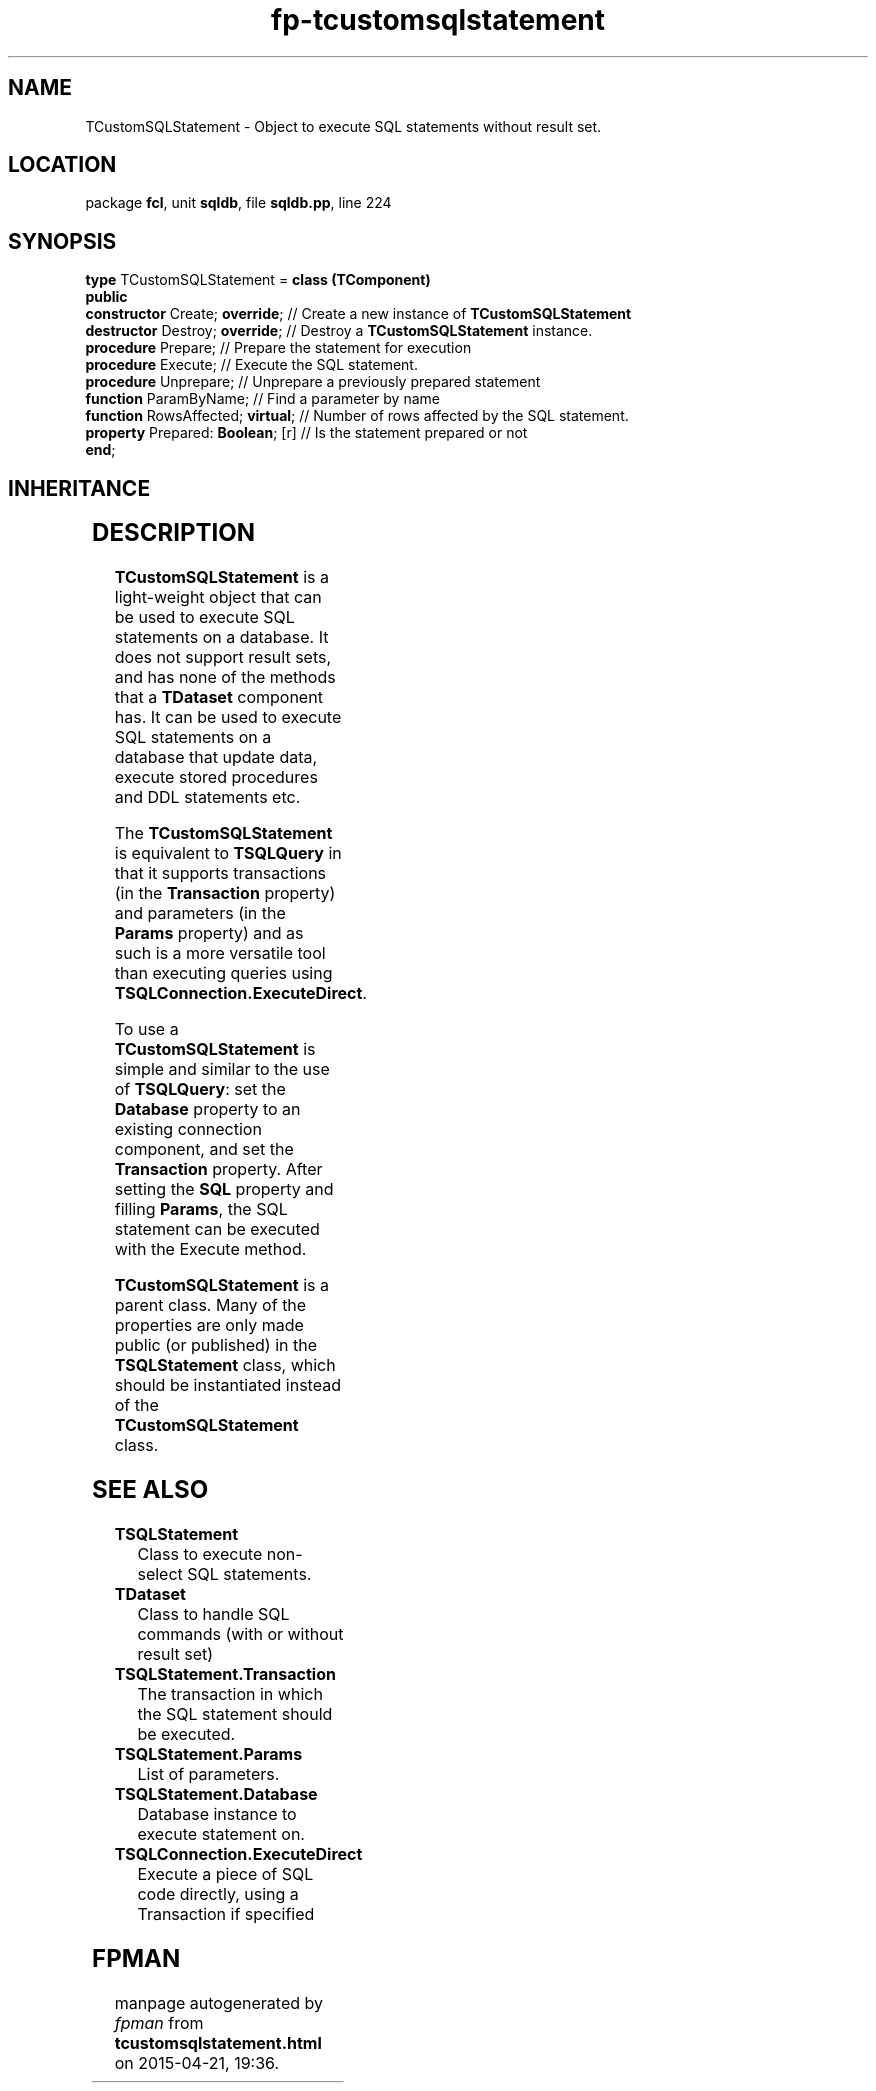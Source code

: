 .\" file autogenerated by fpman
.TH "fp-tcustomsqlstatement" 3 "2014-03-14" "fpman" "Free Pascal Programmer's Manual"
.SH NAME
TCustomSQLStatement - Object to execute SQL statements without result set.
.SH LOCATION
package \fBfcl\fR, unit \fBsqldb\fR, file \fBsqldb.pp\fR, line 224
.SH SYNOPSIS
\fBtype\fR TCustomSQLStatement = \fBclass (TComponent)\fR
.br
\fBpublic\fR
  \fBconstructor\fR Create; \fBoverride\fR;   // Create a new instance of \fBTCustomSQLStatement\fR 
  \fBdestructor\fR Destroy; \fBoverride\fR;   // Destroy a \fBTCustomSQLStatement\fR instance.
  \fBprocedure\fR Prepare;              // Prepare the statement for execution
  \fBprocedure\fR Execute;              // Execute the SQL statement.
  \fBprocedure\fR Unprepare;            // Unprepare a previously prepared statement
  \fBfunction\fR ParamByName;           // Find a parameter by name
  \fBfunction\fR RowsAffected; \fBvirtual\fR; // Number of rows affected by the SQL statement.
  \fBproperty\fR Prepared: \fBBoolean\fR; [r] // Is the statement prepared or not
.br
\fBend\fR;
.SH INHERITANCE
.TS
l l
l l
l l
l l.
\fBTCustomSQLStatement\fR	Object to execute SQL statements without result set.
\fBTComponent\fR, \fBIUnknown\fR, \fBIInterfaceComponentReference\fR	
\fBTPersistent\fR, \fBIFPObserved\fR	
\fBTObject\fR	
.TE
.SH DESCRIPTION
\fBTCustomSQLStatement\fR is a light-weight object that can be used to execute SQL statements on a database. It does not support result sets, and has none of the methods that a \fBTDataset\fR component has. It can be used to execute SQL statements on a database that update data, execute stored procedures and DDL statements etc.

The \fBTCustomSQLStatement\fR is equivalent to \fBTSQLQuery\fR in that it supports transactions (in the \fBTransaction\fR property) and parameters (in the \fBParams\fR property) and as such is a more versatile tool than executing queries using \fBTSQLConnection.ExecuteDirect\fR.

To use a \fBTCustomSQLStatement\fR is simple and similar to the use of \fBTSQLQuery\fR: set the \fBDatabase\fR property to an existing connection component, and set the \fBTransaction\fR property. After setting the \fBSQL\fR property and filling \fBParams\fR, the SQL statement can be executed with the Execute method.

\fBTCustomSQLStatement\fR is a parent class. Many of the properties are only made public (or published) in the \fBTSQLStatement\fR class, which should be instantiated instead of the \fBTCustomSQLStatement\fR class.


.SH SEE ALSO
.TP
.B TSQLStatement
Class to execute non-select SQL statements.
.TP
.B TDataset
Class to handle SQL commands (with or without result set)
.TP
.B TSQLStatement.Transaction
The transaction in which the SQL statement should be executed.
.TP
.B TSQLStatement.Params
List of parameters.
.TP
.B TSQLStatement.Database
Database instance to execute statement on.
.TP
.B TSQLConnection.ExecuteDirect
Execute a piece of SQL code directly, using a Transaction if specified

.SH FPMAN
manpage autogenerated by \fIfpman\fR from \fBtcustomsqlstatement.html\fR on 2015-04-21, 19:36.

